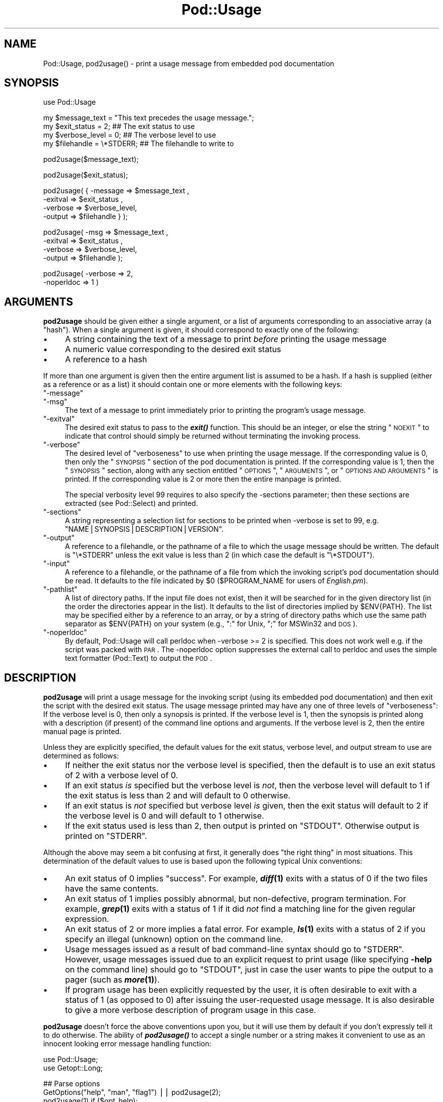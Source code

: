 .\" Automatically generated by Pod::Man v1.37, Pod::Parser v1.35
.\"
.\" Standard preamble:
.\" ========================================================================
.de Sh \" Subsection heading
.br
.if t .Sp
.ne 5
.PP
\fB\\$1\fR
.PP
..
.de Sp \" Vertical space (when we can't use .PP)
.if t .sp .5v
.if n .sp
..
.de Vb \" Begin verbatim text
.ft CW
.nf
.ne \\$1
..
.de Ve \" End verbatim text
.ft R
.fi
..
.\" Set up some character translations and predefined strings.  \*(-- will
.\" give an unbreakable dash, \*(PI will give pi, \*(L" will give a left
.\" double quote, and \*(R" will give a right double quote.  | will give a
.\" real vertical bar.  \*(C+ will give a nicer C++.  Capital omega is used to
.\" do unbreakable dashes and therefore won't be available.  \*(C` and \*(C'
.\" expand to `' in nroff, nothing in troff, for use with C<>.
.tr \(*W-|\(bv\*(Tr
.ds C+ C\v'-.1v'\h'-1p'\s-2+\h'-1p'+\s0\v'.1v'\h'-1p'
.ie n \{\
.    ds -- \(*W-
.    ds PI pi
.    if (\n(.H=4u)&(1m=24u) .ds -- \(*W\h'-12u'\(*W\h'-12u'-\" diablo 10 pitch
.    if (\n(.H=4u)&(1m=20u) .ds -- \(*W\h'-12u'\(*W\h'-8u'-\"  diablo 12 pitch
.    ds L" ""
.    ds R" ""
.    ds C` ""
.    ds C' ""
'br\}
.el\{\
.    ds -- \|\(em\|
.    ds PI \(*p
.    ds L" ``
.    ds R" ''
'br\}
.\"
.\" If the F register is turned on, we'll generate index entries on stderr for
.\" titles (.TH), headers (.SH), subsections (.Sh), items (.Ip), and index
.\" entries marked with X<> in POD.  Of course, you'll have to process the
.\" output yourself in some meaningful fashion.
.if \nF \{\
.    de IX
.    tm Index:\\$1\t\\n%\t"\\$2"
..
.    nr % 0
.    rr F
.\}
.\"
.\" For nroff, turn off justification.  Always turn off hyphenation; it makes
.\" way too many mistakes in technical documents.
.hy 0
.if n .na
.\"
.\" Accent mark definitions (@(#)ms.acc 1.5 88/02/08 SMI; from UCB 4.2).
.\" Fear.  Run.  Save yourself.  No user-serviceable parts.
.    \" fudge factors for nroff and troff
.if n \{\
.    ds #H 0
.    ds #V .8m
.    ds #F .3m
.    ds #[ \f1
.    ds #] \fP
.\}
.if t \{\
.    ds #H ((1u-(\\\\n(.fu%2u))*.13m)
.    ds #V .6m
.    ds #F 0
.    ds #[ \&
.    ds #] \&
.\}
.    \" simple accents for nroff and troff
.if n \{\
.    ds ' \&
.    ds ` \&
.    ds ^ \&
.    ds , \&
.    ds ~ ~
.    ds /
.\}
.if t \{\
.    ds ' \\k:\h'-(\\n(.wu*8/10-\*(#H)'\'\h"|\\n:u"
.    ds ` \\k:\h'-(\\n(.wu*8/10-\*(#H)'\`\h'|\\n:u'
.    ds ^ \\k:\h'-(\\n(.wu*10/11-\*(#H)'^\h'|\\n:u'
.    ds , \\k:\h'-(\\n(.wu*8/10)',\h'|\\n:u'
.    ds ~ \\k:\h'-(\\n(.wu-\*(#H-.1m)'~\h'|\\n:u'
.    ds / \\k:\h'-(\\n(.wu*8/10-\*(#H)'\z\(sl\h'|\\n:u'
.\}
.    \" troff and (daisy-wheel) nroff accents
.ds : \\k:\h'-(\\n(.wu*8/10-\*(#H+.1m+\*(#F)'\v'-\*(#V'\z.\h'.2m+\*(#F'.\h'|\\n:u'\v'\*(#V'
.ds 8 \h'\*(#H'\(*b\h'-\*(#H'
.ds o \\k:\h'-(\\n(.wu+\w'\(de'u-\*(#H)/2u'\v'-.3n'\*(#[\z\(de\v'.3n'\h'|\\n:u'\*(#]
.ds d- \h'\*(#H'\(pd\h'-\w'~'u'\v'-.25m'\f2\(hy\fP\v'.25m'\h'-\*(#H'
.ds D- D\\k:\h'-\w'D'u'\v'-.11m'\z\(hy\v'.11m'\h'|\\n:u'
.ds th \*(#[\v'.3m'\s+1I\s-1\v'-.3m'\h'-(\w'I'u*2/3)'\s-1o\s+1\*(#]
.ds Th \*(#[\s+2I\s-2\h'-\w'I'u*3/5'\v'-.3m'o\v'.3m'\*(#]
.ds ae a\h'-(\w'a'u*4/10)'e
.ds Ae A\h'-(\w'A'u*4/10)'E
.    \" corrections for vroff
.if v .ds ~ \\k:\h'-(\\n(.wu*9/10-\*(#H)'\s-2\u~\d\s+2\h'|\\n:u'
.if v .ds ^ \\k:\h'-(\\n(.wu*10/11-\*(#H)'\v'-.4m'^\v'.4m'\h'|\\n:u'
.    \" for low resolution devices (crt and lpr)
.if \n(.H>23 .if \n(.V>19 \
\{\
.    ds : e
.    ds 8 ss
.    ds o a
.    ds d- d\h'-1'\(ga
.    ds D- D\h'-1'\(hy
.    ds th \o'bp'
.    ds Th \o'LP'
.    ds ae ae
.    ds Ae AE
.\}
.rm #[ #] #H #V #F C
.\" ========================================================================
.\"
.IX Title "Pod::Usage 3pm"
.TH Pod::Usage 3pm "2001-09-21" "perl v5.8.9" "Perl Programmers Reference Guide"
.SH "NAME"
Pod::Usage, pod2usage() \- print a usage message from embedded pod documentation
.SH "SYNOPSIS"
.IX Header "SYNOPSIS"
.Vb 1
\&  use Pod::Usage
.Ve
.PP
.Vb 4
\&  my $message_text  = "This text precedes the usage message.";
\&  my $exit_status   = 2;          ## The exit status to use
\&  my $verbose_level = 0;          ## The verbose level to use
\&  my $filehandle    = \e*STDERR;   ## The filehandle to write to
.Ve
.PP
.Vb 1
\&  pod2usage($message_text);
.Ve
.PP
.Vb 1
\&  pod2usage($exit_status);
.Ve
.PP
.Vb 4
\&  pod2usage( { -message => $message_text ,
\&               -exitval => $exit_status  ,  
\&               -verbose => $verbose_level,  
\&               -output  => $filehandle } );
.Ve
.PP
.Vb 4
\&  pod2usage(   -msg     => $message_text ,
\&               -exitval => $exit_status  ,  
\&               -verbose => $verbose_level,  
\&               -output  => $filehandle   );
.Ve
.PP
.Vb 2
\&  pod2usage(   -verbose => 2,
\&               -noperldoc => 1  )
.Ve
.SH "ARGUMENTS"
.IX Header "ARGUMENTS"
\&\fBpod2usage\fR should be given either a single argument, or a list of
arguments corresponding to an associative array (a \*(L"hash\*(R"). When a single
argument is given, it should correspond to exactly one of the following:
.IP "\(bu" 4
A string containing the text of a message to print \fIbefore\fR printing
the usage message
.IP "\(bu" 4
A numeric value corresponding to the desired exit status
.IP "\(bu" 4
A reference to a hash
.PP
If more than one argument is given then the entire argument list is
assumed to be a hash.  If a hash is supplied (either as a reference or
as a list) it should contain one or more elements with the following
keys:
.ie n .IP """\-message""" 4
.el .IP "\f(CW\-message\fR" 4
.IX Item "-message"
.PD 0
.ie n .IP """\-msg""" 4
.el .IP "\f(CW\-msg\fR" 4
.IX Item "-msg"
.PD
The text of a message to print immediately prior to printing the
program's usage message. 
.ie n .IP """\-exitval""" 4
.el .IP "\f(CW\-exitval\fR" 4
.IX Item "-exitval"
The desired exit status to pass to the \fB\f(BIexit()\fB\fR function.
This should be an integer, or else the string \*(L"\s-1NOEXIT\s0\*(R" to
indicate that control should simply be returned without
terminating the invoking process.
.ie n .IP """\-verbose""" 4
.el .IP "\f(CW\-verbose\fR" 4
.IX Item "-verbose"
The desired level of \*(L"verboseness\*(R" to use when printing the usage
message. If the corresponding value is 0, then only the \*(L"\s-1SYNOPSIS\s0\*(R"
section of the pod documentation is printed. If the corresponding value
is 1, then the \*(L"\s-1SYNOPSIS\s0\*(R" section, along with any section entitled
\&\*(L"\s-1OPTIONS\s0\*(R", \*(L"\s-1ARGUMENTS\s0\*(R", or \*(L"\s-1OPTIONS\s0 \s-1AND\s0 \s-1ARGUMENTS\s0\*(R" is printed.  If the
corresponding value is 2 or more then the entire manpage is printed.
.Sp
The special verbosity level 99 requires to also specify the \-sections
parameter; then these sections are extracted (see Pod::Select)
and printed.
.ie n .IP """\-sections""" 4
.el .IP "\f(CW\-sections\fR" 4
.IX Item "-sections"
A string representing a selection list for sections to be printed
when \-verbose is set to 99, e.g. \f(CW"NAME|SYNOPSIS|DESCRIPTION|VERSION"\fR.
.ie n .IP """\-output""" 4
.el .IP "\f(CW\-output\fR" 4
.IX Item "-output"
A reference to a filehandle, or the pathname of a file to which the
usage message should be written. The default is \f(CW\*(C`\e*STDERR\*(C'\fR unless the
exit value is less than 2 (in which case the default is \f(CW\*(C`\e*STDOUT\*(C'\fR).
.ie n .IP """\-input""" 4
.el .IP "\f(CW\-input\fR" 4
.IX Item "-input"
A reference to a filehandle, or the pathname of a file from which the
invoking script's pod documentation should be read.  It defaults to the
file indicated by \f(CW$0\fR (\f(CW$PROGRAM_NAME\fR for users of \fIEnglish.pm\fR).
.ie n .IP """\-pathlist""" 4
.el .IP "\f(CW\-pathlist\fR" 4
.IX Item "-pathlist"
A list of directory paths. If the input file does not exist, then it
will be searched for in the given directory list (in the order the
directories appear in the list). It defaults to the list of directories
implied by \f(CW$ENV{PATH}\fR. The list may be specified either by a reference
to an array, or by a string of directory paths which use the same path
separator as \f(CW$ENV{PATH}\fR on your system (e.g., \f(CW\*(C`:\*(C'\fR for Unix, \f(CW\*(C`;\*(C'\fR for
MSWin32 and \s-1DOS\s0).
.ie n .IP """\-noperldoc""" 4
.el .IP "\f(CW\-noperldoc\fR" 4
.IX Item "-noperldoc"
By default, Pod::Usage will call perldoc when \-verbose >= 2 is
specified. This does not work well e.g. if the script was packed
with \s-1PAR\s0. The \-noperldoc option suppresses the external call to
perldoc and uses the simple text formatter (Pod::Text) to 
output the \s-1POD\s0.
.SH "DESCRIPTION"
.IX Header "DESCRIPTION"
\&\fBpod2usage\fR will print a usage message for the invoking script (using
its embedded pod documentation) and then exit the script with the
desired exit status. The usage message printed may have any one of three
levels of \*(L"verboseness\*(R": If the verbose level is 0, then only a synopsis
is printed. If the verbose level is 1, then the synopsis is printed
along with a description (if present) of the command line options and
arguments. If the verbose level is 2, then the entire manual page is
printed.
.PP
Unless they are explicitly specified, the default values for the exit
status, verbose level, and output stream to use are determined as
follows:
.IP "\(bu" 4
If neither the exit status nor the verbose level is specified, then the
default is to use an exit status of 2 with a verbose level of 0.
.IP "\(bu" 4
If an exit status \fIis\fR specified but the verbose level is \fInot\fR, then the
verbose level will default to 1 if the exit status is less than 2 and
will default to 0 otherwise.
.IP "\(bu" 4
If an exit status is \fInot\fR specified but verbose level \fIis\fR given, then
the exit status will default to 2 if the verbose level is 0 and will
default to 1 otherwise.
.IP "\(bu" 4
If the exit status used is less than 2, then output is printed on
\&\f(CW\*(C`STDOUT\*(C'\fR.  Otherwise output is printed on \f(CW\*(C`STDERR\*(C'\fR.
.PP
Although the above may seem a bit confusing at first, it generally does
\&\*(L"the right thing\*(R" in most situations.  This determination of the default
values to use is based upon the following typical Unix conventions:
.IP "\(bu" 4
An exit status of 0 implies \*(L"success\*(R". For example, \fB\f(BIdiff\fB\|(1)\fR exits
with a status of 0 if the two files have the same contents.
.IP "\(bu" 4
An exit status of 1 implies possibly abnormal, but non\-defective, program
termination.  For example, \fB\f(BIgrep\fB\|(1)\fR exits with a status of 1 if
it did \fInot\fR find a matching line for the given regular expression.
.IP "\(bu" 4
An exit status of 2 or more implies a fatal error. For example, \fB\f(BIls\fB\|(1)\fR
exits with a status of 2 if you specify an illegal (unknown) option on
the command line.
.IP "\(bu" 4
Usage messages issued as a result of bad command-line syntax should go
to \f(CW\*(C`STDERR\*(C'\fR.  However, usage messages issued due to an explicit request
to print usage (like specifying \fB\-help\fR on the command line) should go
to \f(CW\*(C`STDOUT\*(C'\fR, just in case the user wants to pipe the output to a pager
(such as \fB\f(BImore\fB\|(1)\fR).
.IP "\(bu" 4
If program usage has been explicitly requested by the user, it is often
desirable to exit with a status of 1 (as opposed to 0) after issuing
the user-requested usage message.  It is also desirable to give a
more verbose description of program usage in this case.
.PP
\&\fBpod2usage\fR doesn't force the above conventions upon you, but it will
use them by default if you don't expressly tell it to do otherwise.  The
ability of \fB\f(BIpod2usage()\fB\fR to accept a single number or a string makes it
convenient to use as an innocent looking error message handling function:
.PP
.Vb 2
\&    use Pod::Usage;
\&    use Getopt::Long;
.Ve
.PP
.Vb 4
\&    ## Parse options
\&    GetOptions("help", "man", "flag1")  ||  pod2usage(2);
\&    pod2usage(1)  if ($opt_help);
\&    pod2usage(-verbose => 2)  if ($opt_man);
.Ve
.PP
.Vb 2
\&    ## Check for too many filenames
\&    pod2usage("$0: Too many files given.\en")  if (@ARGV > 1);
.Ve
.PP
Some user's however may feel that the above \*(L"economy of expression\*(R" is
not particularly readable nor consistent and may instead choose to do
something more like the following:
.PP
.Vb 2
\&    use Pod::Usage;
\&    use Getopt::Long;
.Ve
.PP
.Vb 4
\&    ## Parse options
\&    GetOptions("help", "man", "flag1")  ||  pod2usage(-verbose => 0);
\&    pod2usage(-verbose => 1)  if ($opt_help);
\&    pod2usage(-verbose => 2)  if ($opt_man);
.Ve
.PP
.Vb 3
\&    ## Check for too many filenames
\&    pod2usage(-verbose => 2, -message => "$0: Too many files given.\en")
\&        if (@ARGV > 1);
.Ve
.PP
As with all things in Perl, \fIthere's more than one way to do it\fR, and
\&\fB\f(BIpod2usage()\fB\fR adheres to this philosophy.  If you are interested in
seeing a number of different ways to invoke \fBpod2usage\fR (although by no
means exhaustive), please refer to \*(L"\s-1EXAMPLES\s0\*(R".
.SH "EXAMPLES"
.IX Header "EXAMPLES"
Each of the following invocations of \f(CW\*(C`pod2usage()\*(C'\fR will print just the
\&\*(L"\s-1SYNOPSIS\s0\*(R" section to \f(CW\*(C`STDERR\*(C'\fR and will exit with a status of 2:
.PP
.Vb 1
\&    pod2usage();
.Ve
.PP
.Vb 1
\&    pod2usage(2);
.Ve
.PP
.Vb 1
\&    pod2usage(-verbose => 0);
.Ve
.PP
.Vb 1
\&    pod2usage(-exitval => 2);
.Ve
.PP
.Vb 1
\&    pod2usage({-exitval => 2, -output => \e*STDERR});
.Ve
.PP
.Vb 1
\&    pod2usage({-verbose => 0, -output  => \e*STDERR});
.Ve
.PP
.Vb 1
\&    pod2usage(-exitval => 2, -verbose => 0);
.Ve
.PP
.Vb 1
\&    pod2usage(-exitval => 2, -verbose => 0, -output => \e*STDERR);
.Ve
.PP
Each of the following invocations of \f(CW\*(C`pod2usage()\*(C'\fR will print a message
of \*(L"Syntax error.\*(R" (followed by a newline) to \f(CW\*(C`STDERR\*(C'\fR, immediately
followed by just the \*(L"\s-1SYNOPSIS\s0\*(R" section (also printed to \f(CW\*(C`STDERR\*(C'\fR) and
will exit with a status of 2:
.PP
.Vb 1
\&    pod2usage("Syntax error.");
.Ve
.PP
.Vb 1
\&    pod2usage(-message => "Syntax error.", -verbose => 0);
.Ve
.PP
.Vb 1
\&    pod2usage(-msg  => "Syntax error.", -exitval => 2);
.Ve
.PP
.Vb 1
\&    pod2usage({-msg => "Syntax error.", -exitval => 2, -output => \e*STDERR});
.Ve
.PP
.Vb 1
\&    pod2usage({-msg => "Syntax error.", -verbose => 0, -output => \e*STDERR});
.Ve
.PP
.Vb 1
\&    pod2usage(-msg  => "Syntax error.", -exitval => 2, -verbose => 0);
.Ve
.PP
.Vb 4
\&    pod2usage(-message => "Syntax error.",
\&              -exitval => 2,
\&              -verbose => 0,
\&              -output  => \e*STDERR);
.Ve
.PP
Each of the following invocations of \f(CW\*(C`pod2usage()\*(C'\fR will print the
\&\*(L"\s-1SYNOPSIS\s0\*(R" section and any \*(L"\s-1OPTIONS\s0\*(R" and/or \*(L"\s-1ARGUMENTS\s0\*(R" sections to
\&\f(CW\*(C`STDOUT\*(C'\fR and will exit with a status of 1:
.PP
.Vb 1
\&    pod2usage(1);
.Ve
.PP
.Vb 1
\&    pod2usage(-verbose => 1);
.Ve
.PP
.Vb 1
\&    pod2usage(-exitval => 1);
.Ve
.PP
.Vb 1
\&    pod2usage({-exitval => 1, -output => \e*STDOUT});
.Ve
.PP
.Vb 1
\&    pod2usage({-verbose => 1, -output => \e*STDOUT});
.Ve
.PP
.Vb 1
\&    pod2usage(-exitval => 1, -verbose => 1);
.Ve
.PP
.Vb 1
\&    pod2usage(-exitval => 1, -verbose => 1, -output => \e*STDOUT});
.Ve
.PP
Each of the following invocations of \f(CW\*(C`pod2usage()\*(C'\fR will print the
entire manual page to \f(CW\*(C`STDOUT\*(C'\fR and will exit with a status of 1:
.PP
.Vb 1
\&    pod2usage(-verbose  => 2);
.Ve
.PP
.Vb 1
\&    pod2usage({-verbose => 2, -output => \e*STDOUT});
.Ve
.PP
.Vb 1
\&    pod2usage(-exitval  => 1, -verbose => 2);
.Ve
.PP
.Vb 1
\&    pod2usage({-exitval => 1, -verbose => 2, -output => \e*STDOUT});
.Ve
.Sh "Recommended Use"
.IX Subsection "Recommended Use"
Most scripts should print some type of usage message to \f(CW\*(C`STDERR\*(C'\fR when a
command line syntax error is detected. They should also provide an
option (usually \f(CW\*(C`\-H\*(C'\fR or \f(CW\*(C`\-help\*(C'\fR) to print a (possibly more verbose)
usage message to \f(CW\*(C`STDOUT\*(C'\fR. Some scripts may even wish to go so far as to
provide a means of printing their complete documentation to \f(CW\*(C`STDOUT\*(C'\fR
(perhaps by allowing a \f(CW\*(C`\-man\*(C'\fR option). The following complete example
uses \fBPod::Usage\fR in combination with \fBGetopt::Long\fR to do all of these
things:
.PP
.Vb 2
\&    use Getopt::Long;
\&    use Pod::Usage;
.Ve
.PP
.Vb 7
\&    my $man = 0;
\&    my $help = 0;
\&    ## Parse options and print usage if there is a syntax error,
\&    ## or if usage was explicitly requested.
\&    GetOptions('help|?' => \e$help, man => \e$man) or pod2usage(2);
\&    pod2usage(1) if $help;
\&    pod2usage(-verbose => 2) if $man;
.Ve
.PP
.Vb 4
\&    ## If no arguments were given, then allow STDIN to be used only
\&    ## if it's not connected to a terminal (otherwise print usage)
\&    pod2usage("$0: No files given.")  if ((@ARGV == 0) && (-t STDIN));
\&    __END__
.Ve
.PP
.Vb 1
\&    =head1 NAME
.Ve
.PP
.Vb 1
\&    sample - Using GetOpt::Long and Pod::Usage
.Ve
.PP
.Vb 1
\&    =head1 SYNOPSIS
.Ve
.PP
.Vb 1
\&    sample [options] [file ...]
.Ve
.PP
.Vb 3
\&     Options:
\&       -help            brief help message
\&       -man             full documentation
.Ve
.PP
.Vb 1
\&    =head1 OPTIONS
.Ve
.PP
.Vb 1
\&    =over 8
.Ve
.PP
.Vb 1
\&    =item B<-help>
.Ve
.PP
.Vb 1
\&    Print a brief help message and exits.
.Ve
.PP
.Vb 1
\&    =item B<-man>
.Ve
.PP
.Vb 1
\&    Prints the manual page and exits.
.Ve
.PP
.Vb 1
\&    =back
.Ve
.PP
.Vb 1
\&    =head1 DESCRIPTION
.Ve
.PP
.Vb 2
\&    B<This program> will read the given input file(s) and do something
\&    useful with the contents thereof.
.Ve
.PP
.Vb 1
\&    =cut
.Ve
.SH "CAVEATS"
.IX Header "CAVEATS"
By default, \fB\f(BIpod2usage()\fB\fR will use \f(CW$0\fR as the path to the pod input
file.  Unfortunately, not all systems on which Perl runs will set \f(CW$0\fR
properly (although if \f(CW$0\fR isn't found, \fB\f(BIpod2usage()\fB\fR will search
\&\f(CW$ENV{PATH}\fR or else the list specified by the \f(CW\*(C`\-pathlist\*(C'\fR option).
If this is the case for your system, you may need to explicitly specify
the path to the pod docs for the invoking script using something
similar to the following:
.PP
.Vb 1
\&    pod2usage(-exitval => 2, -input => "/path/to/your/pod/docs");
.Ve
.PP
In the pathological case that a script is called via a relative path
\&\fIand\fR the script itself changes the current working directory
(see \*(L"chdir\*(R" in perlfunc) \fIbefore\fR calling pod2usage, Pod::Usage will
fail even on robust platforms. Don't do that.
.SH "AUTHOR"
.IX Header "AUTHOR"
Please report bugs using <http://rt.cpan.org>.
.PP
Brad Appleton <bradapp@enteract.com>
.PP
Based on code for \fB\f(BIPod::Text::pod2text()\fB\fR written by
Tom Christiansen <tchrist@mox.perl.com>
.SH "ACKNOWLEDGMENTS"
.IX Header "ACKNOWLEDGMENTS"
Steven McDougall <swmcd@world.std.com> for his help and patience
with re-writing this manpage.
